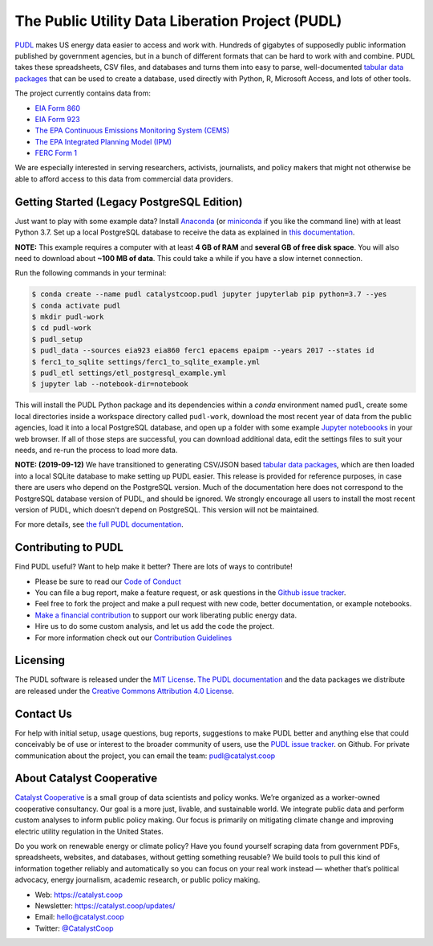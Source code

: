 ===============================================================================
The Public Utility Data Liberation Project (PUDL)
===============================================================================

.. readme-intro

.. image:: https://www.repostatus.org/badges/latest/active.svg
   :target: https://www.repostatus.org/#active
   :alt: Project Status: Active – The project has reached a stable, usable state and is being actively developed.

.. image:: https://img.shields.io/travis/catalyst-cooperative/pudl
   :target: https://travis-ci.org/catalyst-cooperative/pudl
   :alt: Travis CI Build Status

.. image:: https://img.shields.io/readthedocs/catalystcoop-pudl
   :target: https://catalystcoop-pudl.readthedocs.io/en/latest/
   :alt: Read the Docs Build Status

.. image:: https://img.shields.io/codecov/c/github/catalyst-cooperative/pudl
   :target: https://codecov.io/gh/catalyst-cooperative/pudl
   :alt: Codecov Test Coverage

.. image:: https://img.shields.io/codacy/grade/2fead07adef249c08288d0bafae7cbb5
   :target: https://app.codacy.com/app/zaneselvans/pudl
   :alt: Codacy Grade

.. image:: https://img.shields.io/pypi/v/catalystcoop.pudl
   :target: https://pypi.org/project/catalystcoop.pudl/
   :alt: PyPI Version

.. image:: https://img.shields.io/conda/vn/conda-forge/catalystcoop.pudl
   :target: https://anaconda.org/conda-forge/catalystcoop.pudl
   :alt: conda-forge Version

`PUDL <https://catalyst.coop/pudl/>`__ makes US energy data easier to access
and work with. Hundreds of gigabytes of supposedly public information published
by government agencies, but in a bunch of different formats that can be hard to
work with and combine. PUDL takes these spreadsheets, CSV files, and databases
and turns them into easy to parse, well-documented
`tabular data packages <https://https://frictionlessdata.io/docs/tabular-data-package/>`__
that can be used to create a database, used directly with Python, R, Microsoft
Access, and lots of other tools.

The project currently contains data from:

* `EIA Form 860 <https://www.eia.gov/electricity/data/eia860/>`__
* `EIA Form 923 <https://www.eia.gov/electricity/data/eia923/>`__
* `The EPA Continuous Emissions Monitoring System (CEMS) <https://ampd.epa.gov/ampd/>`__
* `The EPA Integrated Planning Model (IPM) <https://www.epa.gov/airmarkets/national-electric-energy-data-system-needs-v6>`__
* `FERC Form 1 <https://www.ferc.gov/docs-filing/forms/form-1/data.asp>`__

We are especially interested in serving researchers, activists, journalists,
and policy makers that might not otherwise be able to afford access to this
data from commercial data providers.

Getting Started (Legacy PostgreSQL Edition)
-------------------------------------------

Just want to play with some example data? Install
`Anaconda <https://www.anaconda.com/distribution/>`__
(or `miniconda <https://docs.conda.io/en/latest/miniconda.html>`__
if you like the command line) with at least Python 3.7. Set up a local
PostgreSQL database to receive the data as explained in
`this documentation <https://github.com/catalyst-cooperative/pudl/blob/a8173bd78857d4a09ddf685b19fea0a83f2e5007/docs/getting_started.md#4-install-and-configure-postgresql>`__.

**NOTE:** This example requires a computer with at least **4 GB of RAM**
and **several GB of free disk space**. You will also need to download about
**~100 MB of data**. This could take a while if you have a slow internet
connection.

Run the following commands in your terminal:

.. code-block:: console

    $ conda create --name pudl catalystcoop.pudl jupyter jupyterlab pip python=3.7 --yes
    $ conda activate pudl
    $ mkdir pudl-work
    $ cd pudl-work
    $ pudl_setup
    $ pudl_data --sources eia923 eia860 ferc1 epacems epaipm --years 2017 --states id
    $ ferc1_to_sqlite settings/ferc1_to_sqlite_example.yml
    $ pudl_etl settings/etl_postgresql_example.yml
    $ jupyter lab --notebook-dir=notebook

This will install the PUDL Python package and its dependencies within a `conda`
environment named ``pudl``, create some local directories inside a workspace
directory called ``pudl-work``, download the most recent year of data from the
public agencies, load it into a local PostgreSQL database, and open up a folder
with some example `Jupyter noteboooks <https://jupyter.org>`__ in your web
browser. If all of those steps are successful, you can download additional
data, edit the settings files to suit your needs, and re-run the process to
load more data.

**NOTE: (2019-09-12)** We have transitioned to generating CSV/JSON based
`tabular data packages <https://frictionlessdata.io/docs/tabular-data-package/>`__,
which are then loaded into a local SQLite database to make setting up PUDL
easier. This release is provided for reference purposes, in case there are
users who depend on the PostgreSQL version. Much of the documentation here does
not correspond to the PostgreSQL database version of PUDL, and should be
ignored. We strongly encourage all users to install the most recent version of
PUDL, which doesn't depend on PostgreSQL. This version will not be maintained.

For more details, see `the full PUDL documentation
<https://catalystcoop-pudl.readthedocs.io/>`__.

Contributing to PUDL
--------------------

Find PUDL useful? Want to help make it better? There are lots of ways to
contribute!

* Please be sure to read our `Code of Conduct <https://catalystcoop-pudl.readthedocs.io/en/latest/CODE_OF_CONDUCT.html>`__
* You can file a bug report, make a feature request, or ask questions in the
  `Github issue tracker
  <https://github.com/catalyst-cooperative/pudl/issues>`__.
* Feel free to fork the project and make a pull request with new code,
  better documentation, or example notebooks.
* `Make a financial contribution <https://www.paypal.com/cgi-bin/webscr?cmd=_s-xclick&hosted_button_id=PZBZDFNKBJW5E&source=url>`__ to support our work
  liberating public energy data.
* Hire us to do some custom analysis, and let us add the code the project.
* For more information check out our `Contribution Guidelines <https://catalystcoop-pudl.readthedocs.io/en/latest/CONTRIBUTING.html>`__

Licensing
---------

The PUDL software is released under the `MIT License <https://opensource.org/licenses/MIT>`__.
`The PUDL documentation <https://catalystcoop-pudl.readthedocs.io>`__
and the data packages we distribute are released under the `Creative Commons Attribution 4.0 License <https://creativecommons.org/licenses/by/4.0/>`__.

Contact Us
----------

For help with initial setup, usage questions, bug reports, suggestions to make
PUDL better and anything else that could conceivably be of use or interest to
the broader community of users, use the
`PUDL issue tracker <https://github.com/catalyst-cooperative/pudl/issues>`__.
on Github. For private communication about the project, you can email the
team: `pudl@catalyst.coop <mailto:pudl@catalyst.coop>`__

About Catalyst Cooperative
--------------------------

`Catalyst Cooperative <https://catalyst.coop>`__ is a small group of data
scientists and policy wonks. We’re organized as a worker-owned cooperative
consultancy. Our goal is a more just, livable, and sustainable world. We
integrate public data and perform custom analyses to inform public policy
making. Our focus is primarily on mitigating climate change and improving
electric utility regulation in the United States.

Do you work on renewable energy or climate policy? Have you found yourself
scraping data from government PDFs, spreadsheets, websites, and databases,
without getting something reusable? We build tools to pull this kind of
information together reliably and automatically so you can focus on your real
work instead — whether that’s political advocacy, energy journalism, academic
research, or public policy making.

* Web: https://catalyst.coop
* Newsletter: https://catalyst.coop/updates/
* Email: `hello@catalyst.coop <mailto:hello@catalyst.coop>`__
* Twitter: `@CatalystCoop <https://twitter.com/CatalystCoop>`__
